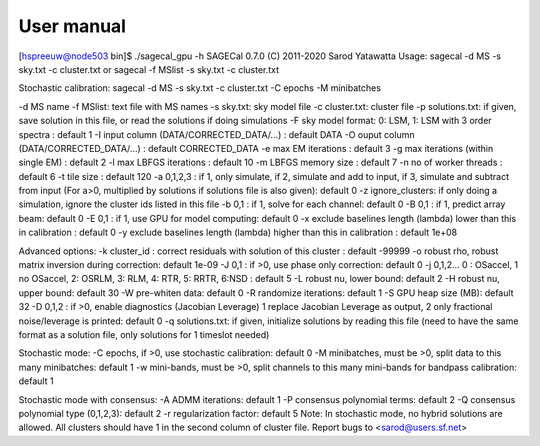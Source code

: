 User manual
===========

[hspreeuw@node503 bin]$ ./sagecal_gpu -h
SAGECal 0.7.0 (C) 2011-2020 Sarod Yatawatta
Usage:
sagecal -d MS -s sky.txt -c cluster.txt
or
sagecal -f MSlist -s sky.txt -c cluster.txt

Stochastic calibration:
sagecal -d MS -s sky.txt -c cluster.txt -C epochs -M minibatches

-d MS name
-f MSlist: text file with MS names
-s sky.txt: sky model file
-c cluster.txt: cluster file
-p solutions.txt: if given, save solution in this file, or read the solutions if doing simulations
-F sky model format: 0: LSM, 1: LSM with 3 order spectra : default 1
-I input column (DATA/CORRECTED_DATA/...) : default DATA
-O ouput column (DATA/CORRECTED_DATA/...) : default CORRECTED_DATA
-e max EM iterations : default 3
-g max iterations  (within single EM) : default 2
-l max LBFGS iterations : default 10
-m LBFGS memory size : default 7
-n no of worker threads : default 6
-t tile size : default 120
-a 0,1,2,3 : if 1, only simulate, if 2, simulate and add to input, if 3, simulate and subtract from input (For a>0, multiplied by solutions if solutions file is also given): default 0
-z ignore_clusters: if only doing a simulation, ignore the cluster ids listed in this file
-b 0,1 : if 1, solve for each channel: default 0
-B 0,1 : if 1, predict array beam: default 0
-E 0,1 : if 1, use GPU for model computing: default 0
-x exclude baselines length (lambda) lower than this in calibration : default 0
-y exclude baselines length (lambda) higher than this in calibration : default 1e+08

Advanced options:
-k cluster_id : correct residuals with solution of this cluster : default -99999
-o robust rho, robust matrix inversion during correction: default 1e-09
-J 0,1 : if >0, use phase only correction: default 0
-j 0,1,2... 0 : OSaccel, 1 no OSaccel, 2: OSRLM, 3: RLM, 4: RTR, 5: RRTR, 6:NSD : default 5
-L robust nu, lower bound: default 2
-H robust nu, upper bound: default 30
-W pre-whiten data: default 0
-R randomize iterations: default 1
-S GPU heap size (MB): default 32
-D 0,1,2 : if >0, enable diagnostics (Jacobian Leverage) 1 replace Jacobian Leverage as output, 2 only fractional noise/leverage is printed: default 0
-q solutions.txt: if given, initialize solutions by reading this file (need to have the same format as a solution file, only solutions for 1 timeslot needed)

Stochastic mode:
-C epochs, if >0, use stochastic calibration: default 0
-M minibatches, must be >0, split data to this many minibatches: default 1
-w mini-bands, must be >0, split channels to this many mini-bands for bandpass calibration: default 1

Stochastic mode with consensus:
-A ADMM iterations: default 1
-P consensus polynomial terms: default 2
-Q consensus polynomial type (0,1,2,3): default 2
-r regularization factor: default 5
Note: In stochastic mode, no hybrid solutions are allowed.
All clusters should have 1 in the second column of cluster file.
Report bugs to <sarod@users.sf.net>


